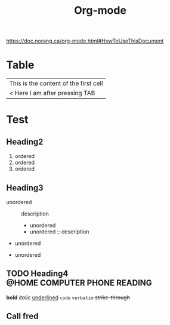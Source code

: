 #+title: Org-mode
#+TAGS: { @OFFICE(o) @HOME(h) } COMPUTER (c) PHONE(p) READING(r)

https://doc.norang.ca/org-mode.html#HowToUseThisDocument

* Table
| This is the content of the first cell |
| < Here I am after pressing TAB        |

* Test
** Heading2
1. ordered
2. ordered
3. ordered

** Heading3
- unordered :: description
  + unordered
  + unordered :: description

- unordered

- unordered

** TODO Heading4 :@HOME:COMPUTER:PHONE:READING:
*bold*
/italic/
_underlined_
=code=
~verbatim~
+strike-through+


** Call fred
SCHEDULED: <2024-10-04 Fri>
